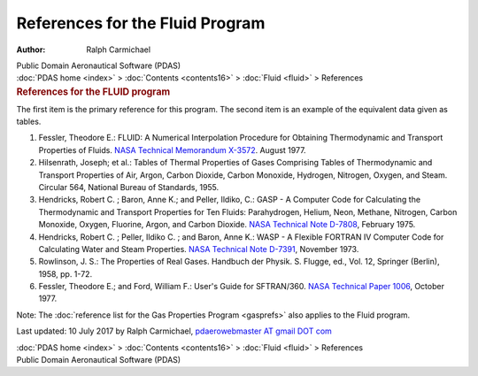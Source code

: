 ================================
References for the Fluid Program
================================

:Author: Ralph Carmichael

.. container:: newbanner

   Public Domain Aeronautical Software (PDAS)

.. container:: crumb

   :doc:`PDAS home <index>` > :doc:`Contents <contents16>` >
   :doc:`Fluid <fluid>` > References

.. container::
   :name: header

   .. rubric:: References for the FLUID program
      :name: references-for-the-fluid-program

The first item is the primary reference for this program. The second
item is an example of the equivalent data given as tables.

#. Fessler, Theodore E.: FLUID: A Numerical Interpolation Procedure for
   Obtaining Thermodynamic and Transport Properties of Fluids. `NASA
   Technical Memorandum X-3572 <_static/tmx3572.pdf>`__. August 1977.
#. Hilsenrath, Joseph; et al.: Tables of Thermal Properties of Gases
   Comprising Tables of Thermodynamic and Transport Properties of Air,
   Argon, Carbon Dioxide, Carbon Monoxide, Hydrogen, Nitrogen, Oxygen,
   and Steam. Circular 564, National Bureau of Standards, 1955.
#. Hendricks, Robert C. ; Baron, Anne K.; and Peller, Ildiko, C.: GASP -
   A Computer Code for Calculating the Thermodynamic and Transport
   Properties for Ten Fluids: Parahydrogen, Helium, Neon, Methane,
   Nitrogen, Carbon Monoxide, Oxygen, Fluorine, Argon, and Carbon
   Dioxide. `NASA Technical Note
   D-7808 <https://docs.google.com/open?id=0B2UKsBO-ZMVgWjBoYWJZZ0pRNVk>`__,
   February 1975.
#. Hendricks, Robert C. ; Peller, Ildiko C. ; and Baron, Anne K.: WASP -
   A Flexible FORTRAN IV Computer Code for Calculating Water and Steam
   Properties. `NASA Technical Note
   D-7391 <https://docs.google.com/open?id=0B2UKsBO-ZMVgaXpGeVU4dHBET1k>`__,
   November 1973.
#. Rowlinson, J. S.: The Properties of Real Gases. Handbuch der Physik.
   S. Flugge, ed., Vol. 12, Springer (Berlin), 1958, pp. 1-72.
#. Fessler, Theodore E.; and Ford, William F.: User\'s Guide for
   SFTRAN/360. `NASA Technical Paper 1006 <_static/tp1006.pdf>`__, October
   1977.

Note: The :doc:`reference list for the Gas Properties
Program <gasprefs>` also applies to the Fluid program.



Last updated: 10 July 2017 by Ralph Carmichael, `pdaerowebmaster AT
gmail DOT com <mailto:pdaerowebmaster@gmail.com>`__

.. container:: crumb

   :doc:`PDAS home <index>` > :doc:`Contents <contents16>` >
   :doc:`Fluid <fluid>` > References

.. container:: newbanner

   Public Domain Aeronautical Software (PDAS)
